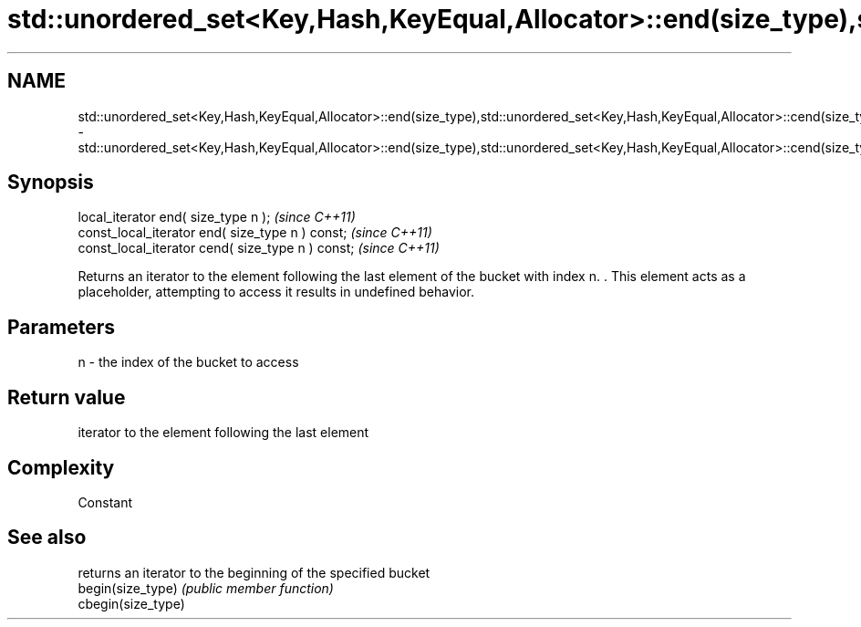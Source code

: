.TH std::unordered_set<Key,Hash,KeyEqual,Allocator>::end(size_type),std::unordered_set<Key,Hash,KeyEqual,Allocator>::cend(size_type) 3 "2020.03.24" "http://cppreference.com" "C++ Standard Libary"
.SH NAME
std::unordered_set<Key,Hash,KeyEqual,Allocator>::end(size_type),std::unordered_set<Key,Hash,KeyEqual,Allocator>::cend(size_type) \- std::unordered_set<Key,Hash,KeyEqual,Allocator>::end(size_type),std::unordered_set<Key,Hash,KeyEqual,Allocator>::cend(size_type)

.SH Synopsis

  local_iterator end( size_type n );               \fI(since C++11)\fP
  const_local_iterator end( size_type n ) const;   \fI(since C++11)\fP
  const_local_iterator cend( size_type n ) const;  \fI(since C++11)\fP

  Returns an iterator to the element following the last element of the bucket with index n. . This element acts as a placeholder, attempting to access it results in undefined behavior.

.SH Parameters


  n - the index of the bucket to access


.SH Return value

  iterator to the element following the last element

.SH Complexity

  Constant

.SH See also


                    returns an iterator to the beginning of the specified bucket
  begin(size_type)  \fI(public member function)\fP
  cbegin(size_type)




